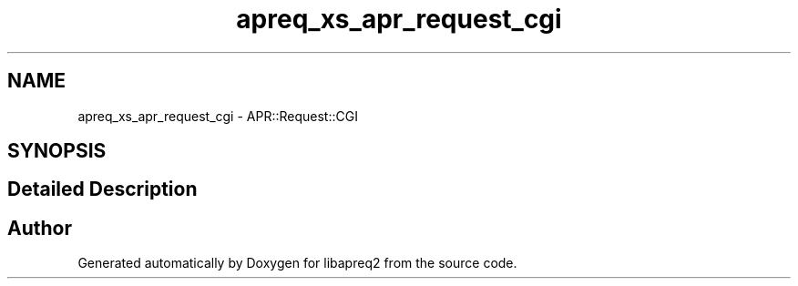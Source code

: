 .TH "apreq_xs_apr_request_cgi" 3 "Wed Mar 10 2021" "Version 2.16" "libapreq2" \" -*- nroff -*-
.ad l
.nh
.SH NAME
apreq_xs_apr_request_cgi \- APR::Request::CGI
.SH SYNOPSIS
.br
.PP
.SH "Detailed Description"
.PP 
 
.SH "Author"
.PP 
Generated automatically by Doxygen for libapreq2 from the source code\&.
